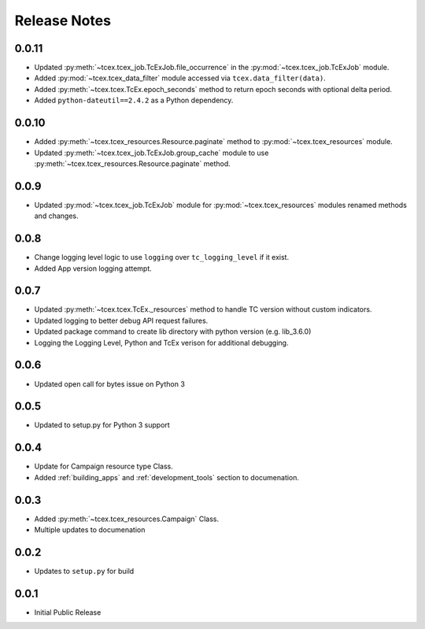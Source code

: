 .. _release_notes:

==============
Release Notes
==============

0.0.11
------
+ Updated :py:meth:`~tcex.tcex_job.TcExJob.file_occurrence` in the :py:mod:`~tcex.tcex_job.TcExJob` module.
+ Added :py:mod:`~tcex.tcex_data_filter` module accessed via ``tcex.data_filter(data)``.
+ Added :py:meth:`~tcex.tcex.TcEx.epoch_seconds` method to return epoch seconds with optional delta period.
+ Added ``python-dateutil==2.4.2`` as a Python dependency.

0.0.10
------
+ Added :py:meth:`~tcex.tcex_resources.Resource.paginate` method to :py:mod:`~tcex.tcex_resources` module.
+ Updated :py:meth:`~tcex.tcex_job.TcExJob.group_cache` module to use :py:meth:`~tcex.tcex_resources.Resource.paginate` method.

0.0.9
------
+ Updated :py:mod:`~tcex.tcex_job.TcExJob` module for :py:mod:`~tcex.tcex_resources` modules renamed methods and changes.

0.0.8
------
+ Change logging level logic to use ``logging`` over ``tc_logging_level`` if it exist.
+ Added App version logging attempt.


0.0.7
------
+ Updated :py:meth:`~tcex.tcex.TcEx._resources` method to handle TC version without custom indicators.
+ Updated logging to better debug API request failures.
+ Updated package command to create lib directory with python version (e.g. lib_3.6.0)
+ Logging the Logging Level, Python and TcEx verison for additional debugging.

0.0.6
------
+ Updated open call for bytes issue on Python 3

0.0.5
------
+ Updated to setup.py for Python 3 support

0.0.4
------
+ Update for Campaign resource type Class.
+ Added :ref:`building_apps` and :ref:`development_tools` section to documenation.

0.0.3
------
+ Added :py:meth:`~tcex.tcex_resources.Campaign` Class.
+ Multiple updates to documenation

0.0.2
------
+ Updates to ``setup.py`` for build

0.0.1
------
+ Initial Public Release
